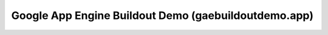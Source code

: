 
======================================================
Google App Engine Buildout Demo (gaebuildoutdemo.app)
======================================================





